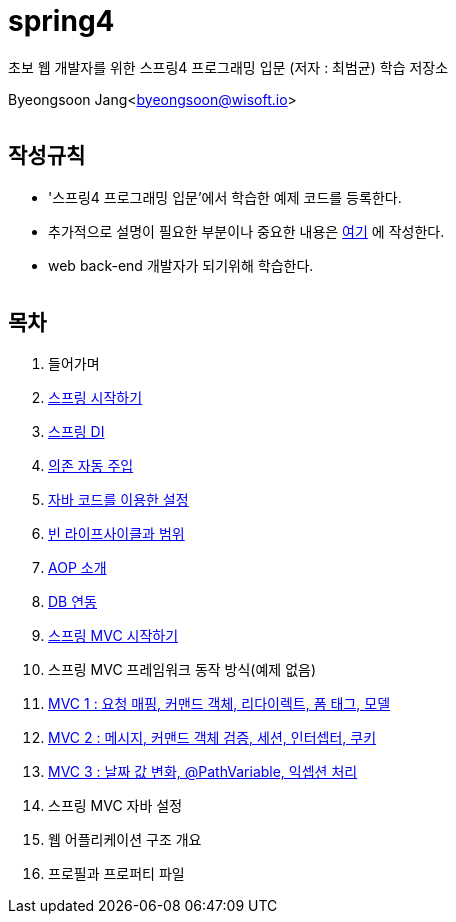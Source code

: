 spring4
======

:icons: font
:Author: Byeongsoon Jang
:Email: byeongsoon@wisoft.io
:Date: 2018.05.10
:Revision: 1.0
:imagesdir: ./image

초보 웹 개발자를 위한 스프링4 프로그래밍 입문
(저자 : 최범균) 학습 저장소

Byeongsoon Jang<byeongsoon@wisoft.io>

|===
|===

== 작성규칙

** '스프링4 프로그래밍 입문'에서 학습한 예제 코드를 등록한다.
** 추가적으로 설명이 필요한 부분이나 중요한 내용은
link:https://github.com/ByeongSoon/TIL/tree/master/Java[여기]
에 작성한다.
** web back-end 개발자가 되기위해 학습한다.

|===
|===

== 목차

. 들어가며
. link:https://github.com/ByeongSoon/spring4/tree/master/sp4-chap02/src/main[스프링 시작하기]
. link:https://github.com/ByeongSoon/spring4/tree/master/sp4-chap03/src/main[스프링 DI]
. link:https://github.com/ByeongSoon/spring4/tree/master/sp4-chap04/src/main[의존 자동 주입]
. link:https://github.com/ByeongSoon/spring4/tree/master/sp4-chap05/src/main[자바 코드를 이용한 설정]
. link:https://github.com/ByeongSoon/spring4/tree/master/sp4-chap06/src/main[빈 라이프사이클과 범위]
. link:https://github.com/ByeongSoon/spring4/tree/master/sp4-chap07/src/main[AOP 소개]
. link:https://github.com/ByeongSoon/spring4/tree/master/sp4-chap08/src/main[DB 연동]
. link:https://github.com/ByeongSoon/spring4/tree/master/sp4-chap09/src/main[스프링 MVC 시작하기]
. 스프링 MVC 프레임워크 동작 방식(예제 없음)
. link:https://github.com/ByeongSoon/spring4/tree/master/sp4-chap11[MVC 1 : 요청 매핑, 커맨드 객체, 리다이렉트, 폼 태그, 모델]
. link:https://github.com/ByeongSoon/spring4/tree/master/sp4-chap12[MVC 2 : 메시지, 커맨드 객체 검증, 세션, 인터셉터, 쿠키]
. link:https://github.com/ByeongSoon/spring4/tree/master/sp4-chap13[MVC 3 : 날짜 값 변화, @PathVariable, 익셉션 처리]
. 스프링 MVC 자바 설정
. 웹 어플리케이션 구조 개요
. 프로필과 프로퍼티 파일
